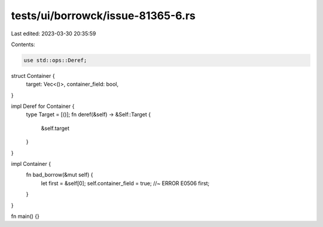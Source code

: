 tests/ui/borrowck/issue-81365-6.rs
==================================

Last edited: 2023-03-30 20:35:59

Contents:

.. code-block:: rs

    use std::ops::Deref;

struct Container {
    target: Vec<()>,
    container_field: bool,
}

impl Deref for Container {
    type Target = [()];
    fn deref(&self) -> &Self::Target {
        &self.target
    }
}

impl Container {
    fn bad_borrow(&mut self) {
        let first = &self[0];
        self.container_field = true; //~ ERROR E0506
        first;
    }
}

fn main() {}


